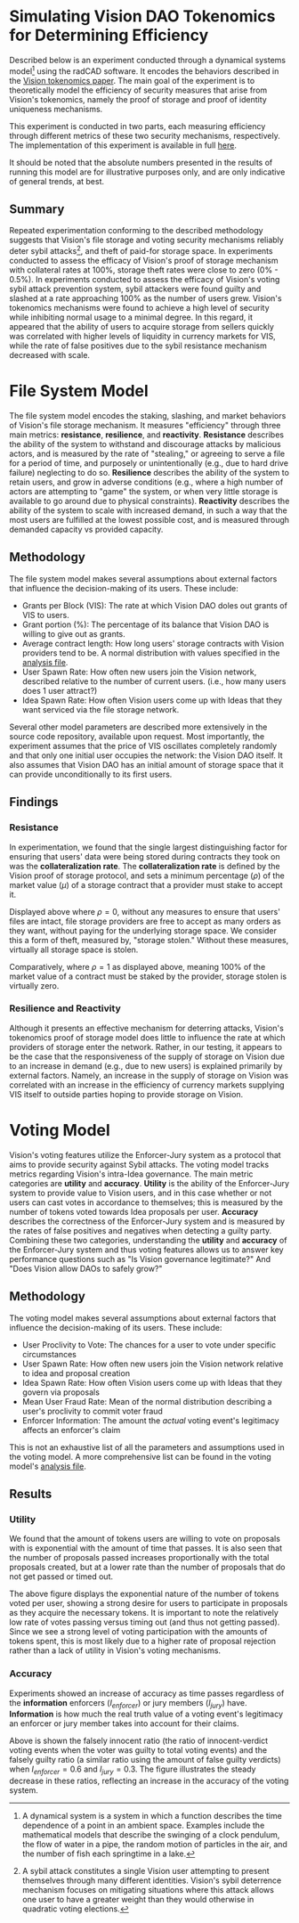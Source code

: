 #+NAME: Vision DAO Tokenomics Simulation
#+DATE: 08/15/2022
#+AUTHOR: Dowland Aiello, Lawrence Qupty

* Simulating Vision DAO Tokenomics for Determining Efficiency

Described below is an experiment conducted through a dynamical systems model[fn:1] using the radCAD software. It encodes the behaviors described in the [[https://docs.google.com/document/d/1E_eEqxaBaR9nsZocqP9tPOKYcGYXYcRplaZ0z4U9crY/edit?usp=sharing][Vision tokenomics paper]]. The main goal of the experiment is to theoretically model the efficiency of security measures that arise from Vision's tokenomics, namely the proof of storage and proof of identity uniqueness mechanisms.

[fn:1] A dynamical system is a system in which a function describes the time dependence of a point in an ambient space. Examples include the mathematical models that describe the swinging of a clock pendulum, the flow of water in a pipe, the random motion of particles in the air, and the number of fish each springtime in a lake.


This experiment is conducted in two parts, each measuring efficiency through different metrics of these two security mechanisms, respectively.
The implementation of this experiment is available in full [[https://github.com/vision-dao/tokenomics][here]].

It should be noted that the absolute numbers presented in the results of running this model are for illustrative purposes only, and are only indicative of general trends, at best.

** Summary
Repeated experimentation conforming to the described methodology suggests that Vision's file storage and voting security mechanisms reliably deter sybil attacks[fn:2], and theft of paid-for storage space. In experiments conducted to assess the efficacy of Vision's proof of storage mechanism with collateral rates at 100%, storage theft rates were close to zero (0% - 0.5%). In experiments conducted to assess the efficacy of Vision's voting sybil attack prevention system, sybil attackers were found guilty and slashed at a rate approaching 100% as the number of users grew.
Vision's tokenomics mechanisms were found to achieve a high level of security while inhibiting normal usage to a minimal degree. In this regard, it appeared that the ability of users to acquire storage from sellers quickly was correlated with higher levels of liquidity in currency markets for VIS, while the rate of false positives due to the sybil resistance mechanism decreased with scale.

[fn:2] A sybil attack constitutes a single Vision user attempting to present themselves through many different identities. Vision's sybil deterrence mechanism focuses on mitigating situations where this attack allows one user to have a greater weight than they would otherwise in quadratic voting elections.


* File System Model

The file system model encodes the staking, slashing, and market behaviors of Vision's file storage mechanism. It measures "efficiency" through three main metrics: *resistance*, *resilience*, and *reactivity*. *Resistance* describes the ability of the system to withstand and discourage attacks by malicious actors, and is measured by the rate of "stealing," or agreeing to serve a file for a period of time, and purposely or unintentionally (e.g., due to hard drive failure) neglecting to do so. *Resilience* describes the ability of the system to retain users, and grow in adverse conditions (e.g., where a high number of actors are attempting to "game" the system, or when very little storage is available to go around due to physical constraints). *Reactivity* describes the ability of the system to scale with increased demand, in such a way that the most users are fulfilled at the lowest possible cost, and is measured through demanded capacity vs provided capacity.
** Methodology

The file system model makes several assumptions about external factors that influence the decision-making of its users. These include:

- Grants per Block (VIS): The rate at which Vision DAO doles out grants of VIS to users.
- Grant portion (%): The percentage of its balance that Vision DAO is willing to give out as grants.
- Average contract length: How long users' storage contracts with Vision providers tend to be. A normal distribution with values specified in the [[https://github.com/vision-dao/tokenomics/blob/main/analysis.org][analysis file]].
- User Spawn Rate: How often new users join the Vision network, described relative to the number of current users. (i.e., how many users does 1 user attract?)
- Idea Spawn Rate: How often Vision users come up with Ideas that they want serviced via the file storage network.

Several other model parameters are described more extensively in the source code repository, available upon request. Most importantly, the experiment assumes that the price of VIS oscillates completely randomly and that only one initial user occupies the network: the Vision DAO itself. It also assumes that Vision DAO has an initial amount of storage space that it can provide unconditionally to its first users.

** Findings

***  Resistance

In experimentation, we found that the single largest distinguishing factor for ensuring that users' data were being stored during contracts they took on was the *collateralization rate*.
The *collateralization rate* is defined by the Vision proof of storage protocol, and sets a minimum percentage (\(\rho\)) of the market value (\(\mu\)) of a storage contract that a provider must stake to accept it.
#+attr_latex: :width \textwidth
[[./assets/fs/no_collateral.png]]
Displayed above where \(\rho = 0\), without any measures to ensure that users' files are intact, file storage providers are free to accept as many orders as they want, without paying for the underlying storage space. We consider this a form of theft, measured by, "storage stolen." Without these measures, virtually all storage space is stolen.
#+attr_latex: :width \textwidth
[[./assets/fs/all_collateral.png]]

Comparatively, where \(\rho = 1\) as displayed above, meaning 100% of the market value of a contract must be staked by the provider, storage stolen is virtually zero.

*** Resilience and Reactivity

Although it presents an effective mechanism for deterring attacks, Vision's tokenomics proof of storage model does little to influence the rate at which providers of storage enter the network.
Rather, in our testing, it appears to be the case that the responsiveness of the supply of storage on Vision due to an increase in demand (e.g., due to new users) is explained primarily by external factors.
Namely, an increase in the supply of storage on Vision was correlated with an increase in the efficiency of currency markets supplying VIS itself to outside parties hoping to provide storage on Vision.

* Voting Model

Vision's voting features utilize the Enforcer-Jury system as a protocol that aims to provide security against Sybil attacks. The voting model tracks metrics regarding Vision's intra-Idea governance. The main metric categories are *utility* and *accuracy*. *Utility* is the ability of the Enforcer-Jury system to provide value to Vision users, and in this case whether or not users can cast votes in accordance to themselves; this is measured by the number of tokens voted towards Idea proposals per user. *Accuracy* describes the correctness of the Enforcer-Jury system and is measured by the rates of false positives and negatives when detecting a guilty party. Combining these two categories, understanding the *utility* and *accuracy* of the Enforcer-Jury system and thus voting features allows us to answer key performance questions such as "Is Vision governance legitimate?" And "Does Vision allow DAOs to safely grow?"

** Methodology

The voting model makes several assumptions about external factors that influence the decision-making of its users. These include:

- User Proclivity to Vote: The chances for a user to vote under specific circumstances
- User Spawn Rate: How often new users join the Vision network relative to idea and proposal creation
- Idea Spawn Rate: How often Vision users come up with Ideas that they govern via proposals
- Mean User Fraud Rate: Mean of the normal distribution describing a user's proclivity to commit voter fraud
- Enforcer Information: The amount the /actual/ voting event's legitimacy affects an enforcer's claim

This is not an exhaustive list of all the parameters and assumptions used in the voting model. A more comprehensive list can be found in the voting model's [[https://github.com/Vision-DAO/tokenomics/blob/main/models/actor_based/voting/analysis.org][analysis file]].

** Results

*** Utility

We found that the amount of tokens users are willing to vote on proposals with is exponential with the amount of time that passes. It is also seen that the number of proposals passed increases proportionally with the total proposals created, but at a lower rate than the number of proposals that do not get passed or timed out.

[[file:assets/voting/utility.png]]

The above figure displays the exponential nature of the number of tokens voted per user, showing a strong desire for users to participate in proposals as they acquire the necessary tokens. It is important to note the relatively low rate of votes passing versus timing out (and thus not getting passed). Since we see a strong level of voting participation with the amounts of tokens spent, this is most likely due to a higher rate of proposal rejection rather than a lack of utility in Vision's voting mechanisms.

*** Accuracy

Experiments showed an increase of accuracy as time passes regardless of the *information* enforcers (\(I_{enforcer}\)) or jury members (\(I_{jury}\)) have. *Information* is how much the real truth value of a voting event's legitimacy an enforcer or jury member takes into account for their claims.

[[file:assets/voting/accuracy.png]]

Above is shown the falsely innocent ratio (the ratio of innocent-verdict voting events when the voter was guilty to total voting events) and the falsely guilty ratio (a similar ratio using the amount of false guilty verdicts) when \(I_{enforcer} = 0.6\) and \(I_{jury} = 0.3\). The figure illustrates the steady decrease in these ratios, reflecting an increase in the accuracy of the voting system.
